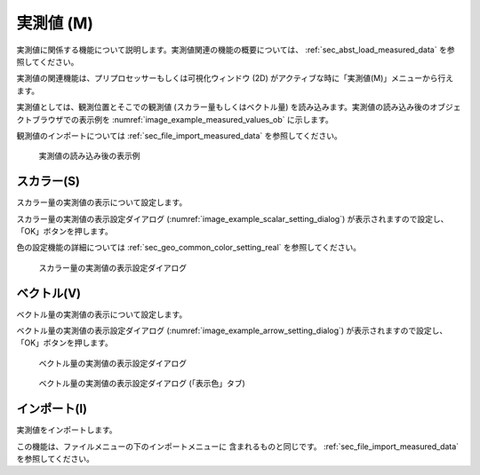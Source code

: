 .. _sec_pre_measured_data:

実測値 (M)
====================

実測値に関係する機能について説明します。実測値関連の機能の概要については、
:ref:`sec_abst_load_measured_data` を参照してください。

実測値の関連機能は、プリプロセッサーもしくは可視化ウィンドウ (2D)
がアクティブな時に「実測値(M)」メニューから行えます。

実測値としては、観測位置とそこでの観測値 (スカラー量もしくはベクトル量)
を読み込みます。実測値の読み込み後のオブジェクトブラウザでの表示例を
:numref:`image_example_measured_values_ob` に示します。

観測値のインポートについては
:ref:`sec_file_import_measured_data` を参照してください。

.. _image_example_measured_values_ob:

.. figure:: images/example_measured_values_ob.png
   :width: 160pt

   実測値の読み込み後の表示例

.. _sec_pre_measured_data_scalar:

スカラー(S)
-------------

スカラー量の実測値の表示について設定します。

スカラー量の実測値の表示設定ダイアログ
(:numref:`image_example_scalar_setting_dialog`)
が表示されますので設定し、「OK」ボタンを押します。

色の設定機能の詳細については :ref:`sec_geo_common_color_setting_real` を参照してください。

.. _image_example_scalar_setting_dialog:

.. figure:: images/example_scalar_setting_dialog.png
   :width: 440pt

   スカラー量の実測値の表示設定ダイアログ

.. _sec_pre_measured_data_arrows:

ベクトル(V)
-------------

ベクトル量の実測値の表示について設定します。

ベクトル量の実測値の表示設定ダイアログ
(:numref:`image_example_arrow_setting_dialog`)
が表示されますので設定し、「OK」ボタンを押します。


.. _image_example_arrow_setting_dialog:

.. figure:: images/example_arrow_setting_dialog.png
   :width: 440pt

   ベクトル量の実測値の表示設定ダイアログ

.. _image_example_arrow_setting_dialog_color:

.. figure:: images/example_arrow_setting_dialog_color.png
   :width: 440pt

   ベクトル量の実測値の表示設定ダイアログ (「表示色」タブ)

インポート(I)
--------------

実測値をインポートします。

この機能は、ファイルメニューの下のインポートメニューに
含まれるものと同じです。
:ref:`sec_file_import_measured_data` を参照してください。
